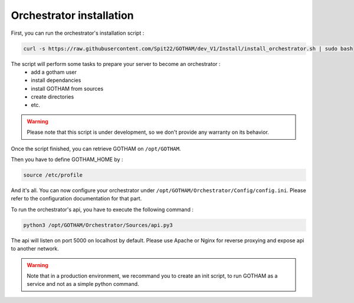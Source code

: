 Orchestrator installation
=========================

First, you can run the orchestrator's installation script :

.. code:: bash

    curl -s https://raw.githubusercontent.com/Spit22/GOTHAM/dev_V1/Install/install_orchestrator.sh | sudo bash

The script will perform some tasks to prepare your server to become an orchestrator :
    - add a gotham user
    - install dependancies
    - install GOTHAM from sources
    - create directories
    - etc.

.. warning::

    Please note that this script is under development, so we don't provide any warranty on its behavior.

Once the script finished, you can retrieve GOTHAM on ``/opt/GOTHAM``.

Then you have to define GOTHAM_HOME by :

.. code:: bash

    source /etc/profile

And it's all. You can now configure your orchestrator under ``/opt/GOTHAM/Orchestrator/Config/config.ini``. Please refer to the configuration documentation for that part.

To run the orchestrator's api, you have to execute the following command :

.. code:: bash

    python3 /opt/GOTHAM/Orchestrator/Sources/api.py3

The api will listen on port 5000 on localhost by default. Please use Apache or Nginx for reverse proxying and expose api to another network. 

.. warning::

    Note that in a production environment, we recommand you to create an init script, to run GOTHAM as a service and not as a simple python command.

